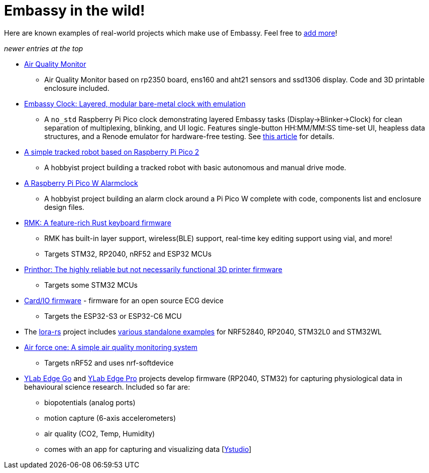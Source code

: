 = Embassy in the wild!

Here are known examples of real-world projects which make use of Embassy. Feel free to link:https://github.com/embassy-rs/embassy/blob/main/docs/pages/embassy_in_the_wild.adoc[add more]!

_newer entries at the top_

* link:https://github.com/1-rafael-1/air-quality-monitor[Air Quality Monitor]
** Air Quality Monitor based on rp2350 board, ens160 and aht21 sensors and ssd1306 display. Code and 3D printable enclosure included.
* link:https://github.com/CarlKCarlK/clock[Embassy Clock: Layered, modular bare-metal clock with emulation]
** A `no_std` Raspberry Pi Pico clock demonstrating layered Embassy tasks (Display->Blinker->Clock) for clean separation of multiplexing, blinking, and UI logic. Features single-button HH:MM/MM:SS time-set UI, heapless data structures, and a Renode emulator for hardware-free testing. See link:https://medium.com/@carlmkadie/how-rust-embassy-shine-on-embedded-devices-part-2-aad1adfccf72[this article] for details.
* link:https://github.com/1-rafael-1/simple-robot[A simple tracked robot based on Raspberry Pi Pico 2]
** A hobbyist project building a tracked robot with basic autonomous and manual drive mode.
* link:https://github.com/1-rafael-1/pi-pico-alarmclock-rust[A Raspberry Pi Pico W Alarmclock]
** A hobbyist project building an alarm clock around a Pi Pico W complete with code, components list and enclosure design files.
* link:https://github.com/haobogu/rmk/[RMK: A feature-rich Rust keyboard firmware]
** RMK has built-in layer support, wireless(BLE) support, real-time key editing support using vial, and more!
** Targets STM32, RP2040, nRF52 and ESP32 MCUs
* link:https://github.com/cbruiz/printhor/[Printhor: The highly reliable but not necessarily functional 3D printer firmware]
** Targets some STM32 MCUs
* link:https://github.com/card-io-ecg/card-io-fw[Card/IO firmware] - firmware for an open source ECG device
** Targets the ESP32-S3 or ESP32-C6 MCU
* The link:https://github.com/lora-rs/lora-rs[lora-rs] project includes link:https://github.com/lora-rs/lora-rs/tree/main/examples/stm32l0/src/bin[various standalone examples] for NRF52840, RP2040, STM32L0 and STM32WL
* link:https://github.com/matoushybl/air-force-one[Air force one: A simple air quality monitoring system]
** Targets nRF52 and uses nrf-softdevice

* link:https://github.com/schmettow/ylab-edge-go[YLab Edge Go] and link:https://github.com/schmettow/ylab-edge-pro[YLab Edge Pro] projects develop
firmware (RP2040, STM32) for capturing physiological data in behavioural science research. Included so far are:
** biopotentials (analog ports)
** motion capture (6-axis accelerometers)
** air quality (CO2, Temp, Humidity)
** comes with an app for capturing and visualizing data [link:https://github.com/schmettow/ystudio-zero[Ystudio]]

